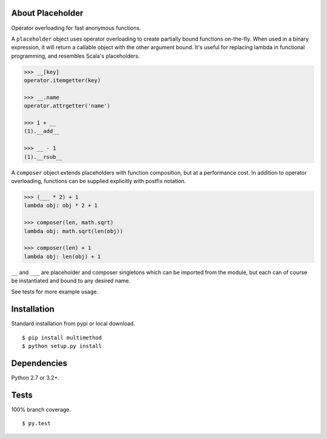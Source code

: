 About Placeholder
==================
Operator overloading for fast anonymous functions.

A ``placeholder`` object uses operator overloading to create partially bound functions on-the-fly.
When used in a binary expression, it will return a callable object with the other argument bound.
It's useful for replacing lambda in functional programming, and resembles Scala's placeholders.

.. code-block:: python

   >>> __[key]
   operator.itemgetter(key)

   >>> __.name
   operator.attrgetter('name')

   >>> 1 + __
   (1).__add__

   >>> __ - 1
   (1).__rsub__

A ``composer`` object extends placeholders with function composition, but at a performance cost.
In addition to operator overloading, functions can be supplied explicitly with postfix notation.

.. code-block:: python

   >>> (___ * 2) + 1
   lambda obj: obj * 2 + 1

   >>> composer(len, math.sqrt)
   lambda obj: math.sqrt(len(obj))

   >>> composer(len) + 1
   lambda obj: len(obj) + 1

``__`` and ``___`` are placeholder and composer singletons which can be imported from the module,
but each can of course be instantiated and bound to any desired name.

See tests for more example usage.

Installation
==================
Standard installation from pypi or local download. ::

   $ pip install multimethod
   $ python setup.py install

Dependencies
==================
Python 2.7 or 3.2+.

Tests
==================
100% branch coverage. ::

   $ py.test
